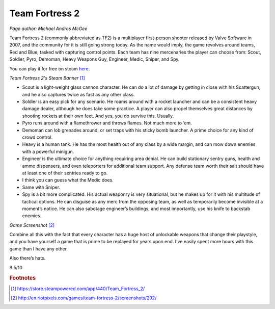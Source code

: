 Team Fortress 2
===============

*Page author: Michael Andros McGee*

Team Fortress 2 (commonly abbreviated as TF2) is a
multiplayer first-person shooter released by Valve
Software in 2007, and the community for it is still
going strong today. As the name would imply, the game
revolves around teams, Red and Blue, tasked with
capturing control points. Each team has nine mercenaries
the player can choose from: Scout, Soldier, Pyro,
Demoman, Heavy Weapons Guy, Engineer, Medic, Sniper,
and Spy.

You can play it for free on steam `here. <https://store.steampowered.com/app/440/Team_Fortress_2/>`_

.. image:: team_fortress_cover.jpg
    :width: 60%

*Team Fortress 2's Steam Banner* [1]_

- Scout is a light-weight glass cannon character.
  He can do a lot of damage by getting in close with his
  Scattergun, and he also captures twice as fast as any
  other class.

- Soldier is an easy pick for any scenario. He
  roams around with a rocket launcher and can be a
  consistent heavy damage dealer, although he does
  take some practice. A player can also propel
  themselves great distances by shooting rockets at
  their own feet. And yes, you do survive this. Usually.

- Pyro runs around with a flamethrower and throws
  flames. Not much more to ‘em.

- Demoman can lob grenades around, or set traps with
  his sticky bomb launcher. A prime choice for any
  kind of crowd control.

- Heavy is a human tank. He has the most health out
  of any class by a wide margin, and can mow down
  enemies with a powerful minigun.

- Engineer is the ultimate choice for anything
  requiring area denial. He can build stationary
  sentry guns, health and ammo dispensers, and even
  teleporters for additional team support. Any defense
  team worth their salt should have at least one of
  their sentries ready to go.

- I think you can guess what the Medic does.

- Same with Sniper.

- Spy is a bit more complicated. His actual weaponry
  is very situational, but he makes up for it with his
  multitude of tactical options. He can disguise as
  any merc from the opposing team, as well as
  temporarily become invisible at a moment’s notice.
  He can also sabotage engineer’s buildings, and most
  importantly, use his knife to backstab enemies.

.. image:: team_fortress_screenshot.jpg
    :width: 60%

*Game Screenshot* [2]_

Combine all this with the fact that every character has
a huge host of unlockable weapons that change their
playstyle, and you have yourself a game that is prime to
be replayed for years upon end. I’ve easily spent more
hours with this game than I have any other.

Also there’s hats.

9.5/10

.. rubric:: Footnotes

.. [1] https://store.steampowered.com/app/440/Team_Fortress_2/
.. [2] http://en.riotpixels.com/games/team-fortress-2/screenshots/292/

